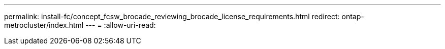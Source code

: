 ---
permalink: install-fc/concept_fcsw_brocade_reviewing_brocade_license_requirements.html 
redirect: ontap-metrocluster/index.html 
---
= 
:allow-uri-read: 


